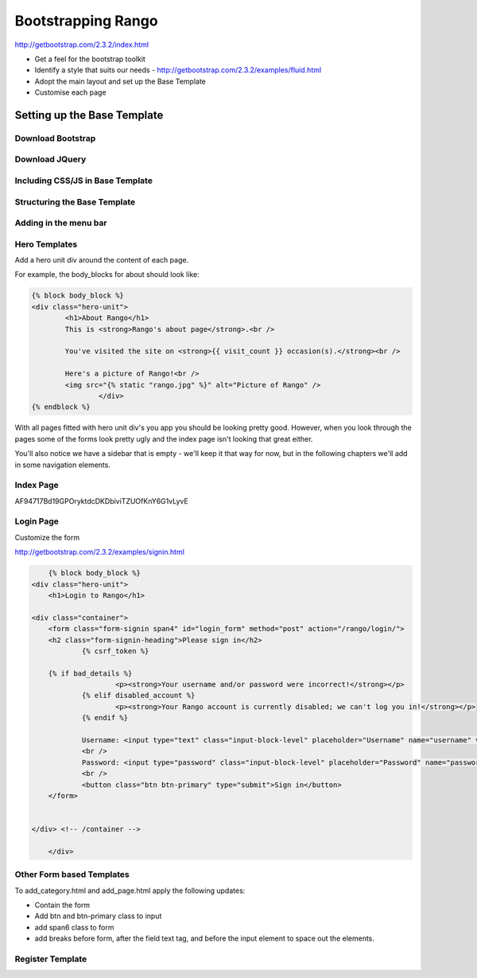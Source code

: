 Bootstrapping Rango
===================
http://getbootstrap.com/2.3.2/index.html

* Get a feel for the bootstrap toolkit
* Identify a style that suits our needs - http://getbootstrap.com/2.3.2/examples/fluid.html
* Adopt the main layout and set up the Base Template
* Customise each page



Setting up  the Base Template
-----------------------------

Download Bootstrap 
..................

Download JQuery
...............

Including CSS/JS in Base Template
.................................

Structuring the Base Template
.............................


Adding in the menu bar
......................


Hero Templates
..............

Add a hero unit div around the content of each page.

For example, the body_blocks for about should look like:

.. code-block:: html

	{% block body_block %}
    	<div class="hero-unit">
		<h1>About Rango</h1>
		This is <strong>Rango's about page</strong>.<br />
	
		You've visited the site on <strong>{{ visit_count }} occasion(s).</strong><br />
	
		Here's a picture of Rango!<br />
		<img src="{% static "rango.jpg" %}" alt="Picture of Rango" />
			</div>
	{% endblock %}


With all pages fitted with hero unit div's you app you should be looking pretty good. However, when you look through the pages some of the forms look pretty ugly and the index page isn't looking that great either.

You'll also notice we have a sidebar that is empty - we'll keep it that way for now, but in the following chapters we'll add in some navigation elements.


Index Page
..........


AF94717Bd19GPOryktdcDKDbiviTZUOfKnY6G1vLyvE

Login Page
..........

Customize the form

http://getbootstrap.com/2.3.2/examples/signin.html


.. code-block:: html

	{% block body_block %}
    <div class="hero-unit">
	<h1>Login to Rango</h1>

    <div class="container">
	<form class="form-signin span4" id="login_form" method="post" action="/rango/login/">
        <h2 class="form-signin-heading">Please sign in</h2>
		{% csrf_token %}

        {% if bad_details %}
			<p><strong>Your username and/or password were incorrect!</strong></p>
		{% elif disabled_account %}
			<p><strong>Your Rango account is currently disabled; we can't log you in!</strong></p>
		{% endif %}
		
		Username: <input type="text" class="input-block-level" placeholder="Username" name="username" value="" size="50" />
		<br />
		Password: <input type="password" class="input-block-level" placeholder="Password" name="password" value="" size="50" />
		<br />
		<button class="btn btn-primary" type="submit">Sign in</button>
	</form>


    </div> <!-- /container -->

	</div>



Other Form based Templates
...........................
To add_category.html and add_page.html apply the following updates:

* Contain the form 
* Add btn and btn-primary class to input
* add span6 class to form
* add breaks before form, after the field text tag, and before the input element to space out the elements.


Register Template
.................








